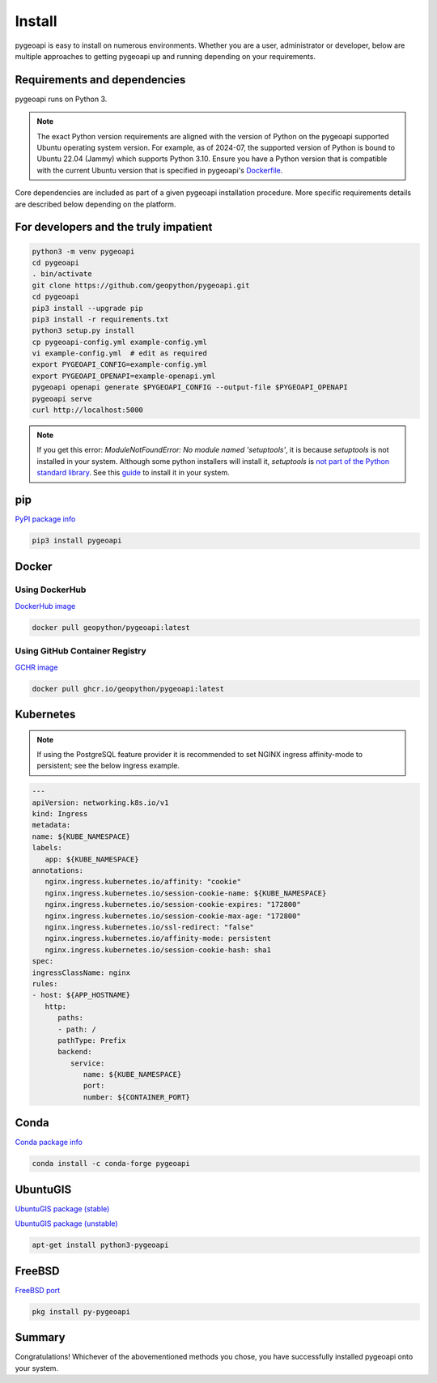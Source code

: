 .. _install:

Install
=======

pygeoapi is easy to install on numerous environments.  Whether you are a user, administrator or developer, below
are multiple approaches to getting pygeoapi up and running depending on your requirements.

Requirements and dependencies
-----------------------------

pygeoapi runs on Python 3.

.. note::

   The exact Python version requirements are aligned with the version of Python on the pygeoapi supported Ubuntu
   operating system version.  For example, as of 2024-07, the supported version of Python is bound to Ubuntu 22.04
   (Jammy) which supports Python 3.10.  Ensure you have a Python version that is compatible with the current Ubuntu
   version that is specified in pygeoapi's `Dockerfile`_.

Core dependencies are included as part of a given pygeoapi installation procedure.  More specific requirements
details are described below depending on the platform.


For developers and the truly impatient
--------------------------------------

.. code-block:: bash

   python3 -m venv pygeoapi
   cd pygeoapi
   . bin/activate
   git clone https://github.com/geopython/pygeoapi.git
   cd pygeoapi
   pip3 install --upgrade pip
   pip3 install -r requirements.txt
   python3 setup.py install
   cp pygeoapi-config.yml example-config.yml
   vi example-config.yml  # edit as required
   export PYGEOAPI_CONFIG=example-config.yml
   export PYGEOAPI_OPENAPI=example-openapi.yml
   pygeoapi openapi generate $PYGEOAPI_CONFIG --output-file $PYGEOAPI_OPENAPI
   pygeoapi serve
   curl http://localhost:5000


.. note::

   If you get this error: `ModuleNotFoundError: No module named 'setuptools'`, it is because `setuptools` 
   is not installed in your system. Although some python installers will install it, `setuptools` is `not part of the Python standard library <https://docs.python.org/3/py-modindex.html#cap-s>`_. 
   See this `guide <https://packaging.python.org/en/latest/guides/installing-using-linux-tools/>`_ to install it in your system.

pip
---

`PyPI package info <https://pypi.org/project/pygeoapi>`_

.. code-block:: bash

   pip3 install pygeoapi

Docker
------

Using DockerHub
^^^^^^^^^^^^^^^

`DockerHub image`_

.. code-block:: bash

   docker pull geopython/pygeoapi:latest
   
Using GitHub Container Registry   
^^^^^^^^^^^^^^^^^^^^^^^^^^^^^^^

`GCHR image`_

.. code-block:: bash

   docker pull ghcr.io/geopython/pygeoapi:latest   

Kubernetes
----------

.. note:: 
   If using the PostgreSQL feature provider it is recommended to set NGINX ingress affinity-mode to persistent; see the below ingress example. 

.. code-block:: bash
   
   ---
   apiVersion: networking.k8s.io/v1
   kind: Ingress
   metadata:
   name: ${KUBE_NAMESPACE}
   labels:
      app: ${KUBE_NAMESPACE}
   annotations:
      nginx.ingress.kubernetes.io/affinity: "cookie"
      nginx.ingress.kubernetes.io/session-cookie-name: ${KUBE_NAMESPACE}
      nginx.ingress.kubernetes.io/session-cookie-expires: "172800"
      nginx.ingress.kubernetes.io/session-cookie-max-age: "172800"
      nginx.ingress.kubernetes.io/ssl-redirect: "false"
      nginx.ingress.kubernetes.io/affinity-mode: persistent
      nginx.ingress.kubernetes.io/session-cookie-hash: sha1
   spec:
   ingressClassName: nginx
   rules:
   - host: ${APP_HOSTNAME}
      http:
         paths:
         - path: /
         pathType: Prefix
         backend:
            service:
               name: ${KUBE_NAMESPACE}
               port:
               number: ${CONTAINER_PORT}


Conda
-----

`Conda package info <https://anaconda.org/conda-forge/pygeoapi>`_

.. code-block:: bash

   conda install -c conda-forge pygeoapi

UbuntuGIS
---------

`UbuntuGIS package (stable) <https://launchpad.net/%7Eubuntugis/+archive/ubuntu/ppa/+sourcepub/10758317/+listing-archive-extra>`_

`UbuntuGIS package (unstable) <https://launchpad.net/~ubuntugis/+archive/ubuntu/ubuntugis-unstable/+sourcepub/10933910/+listing-archive-extra>`_

.. code-block:: bash

   apt-get install python3-pygeoapi

FreeBSD
-------

`FreeBSD port <https://www.freshports.org/graphics/py-pygeoapi>`_

.. code-block:: bash

   pkg install py-pygeoapi


Summary
-------
Congratulations!  Whichever of the abovementioned methods you chose, you have successfully installed pygeoapi
onto your system.


.. _`DockerHub image`: https://hub.docker.com/r/geopython/pygeoapi
.. _`GCHR image`: https://github.com/geopython/pygeoapi/pkgs/container/pygeoapi
.. _`Dockerfile`: https://github.com/geopython/pygeoapi/blob/master/Dockerfile
